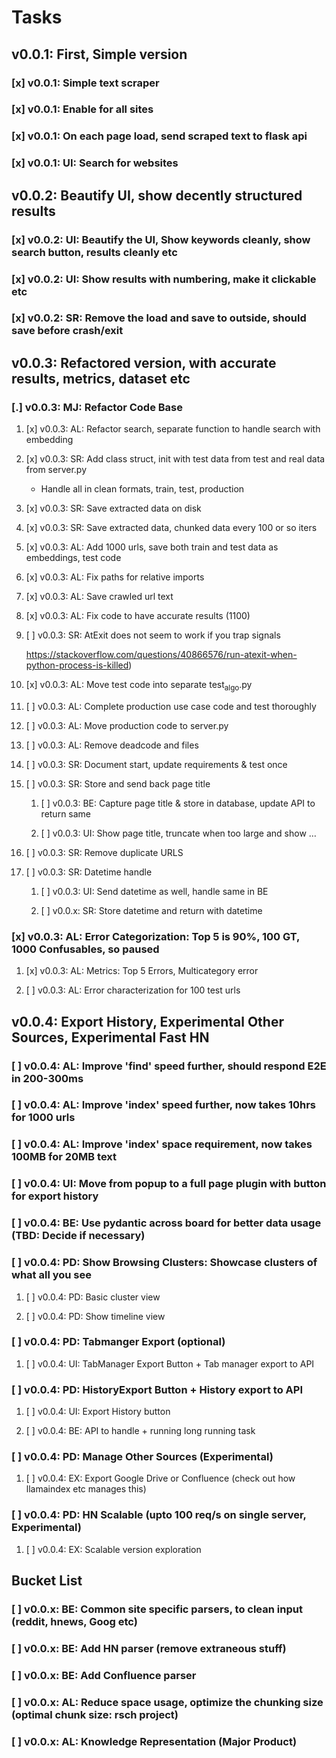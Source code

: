 * Tasks
** v0.0.1: First, Simple version
*** [x] v0.0.1: Simple text scraper
*** [x] v0.0.1: Enable for all sites
*** [x] v0.0.1: On each page load, send scraped text to flask api
*** [x] v0.0.1: UI: Search for websites
** v0.0.2: Beautify UI, show decently structured results
*** [x] v0.0.2: UI: Beautify the UI, Show keywords cleanly, show search button, results cleanly etc
*** [x] v0.0.2: UI: Show results with numbering, make it clickable etc
*** [x] v0.0.2: SR: Remove the load and save to outside, should save before crash/exit
** v0.0.3: Refactored version, with accurate results, metrics, dataset etc
*** [.] v0.0.3: MJ: Refactor Code Base
**** [x] v0.0.3: AL: Refactor search, separate function to handle search with embedding
**** [x] v0.0.3: SR: Add class struct, init with test data from test and real data from server.py
                    - Handle all in clean formats, train, test, production
**** [x] v0.0.3: SR: Save extracted data on disk
**** [x] v0.0.3: SR: Save extracted data, chunked data every 100 or so iters
**** [x] v0.0.3: AL: Add 1000 urls, save both train and test data as embeddings, test code
**** [x] v0.0.3: AL: Fix paths for relative imports
**** [x] v0.0.3: AL: Save crawled url text
**** [x] v0.0.3: AL: Fix code to have accurate results (1100)
**** [ ] v0.0.3: SR: AtExit does not seem to work if you trap signals
          https://stackoverflow.com/questions/40866576/run-atexit-when-python-process-is-killed)
**** [x] v0.0.3: AL: Move test code into separate test_algo.py
**** [ ] v0.0.3: AL: Complete production use case code and test thoroughly
**** [ ] v0.0.3: AL: Move production code to server.py
**** [ ] v0.0.3: AL: Remove deadcode and files
**** [ ] v0.0.3: SR: Document start, update requirements & test once
**** [ ] v0.0.3: SR: Store and send back page title
***** [ ] v0.0.3: BE: Capture page title & store in database, update API to return same
***** [ ] v0.0.3: UI: Show page title, truncate when too large and show ...
**** [ ] v0.0.3: SR: Remove duplicate URLS
**** [ ] v0.0.3: SR: Datetime handle
***** [ ] v0.0.3: UI: Send datetime as well, handle same in BE
***** [ ] v0.0.x: SR: Store datetime and return with datetime
*** [x] v0.0.3: AL: Error Categorization: Top 5 is 90%, 100 GT, 1000 Confusables, so paused
**** [x] v0.0.3: AL: Metrics: Top 5 Errors, Multicategory error
**** [ ] v0.0.3: AL: Error characterization for 100 test urls
** v0.0.4: Export History, Experimental Other Sources, Experimental Fast HN
*** [ ] v0.0.4: AL: Improve 'find' speed further, should respond E2E in 200-300ms
*** [ ] v0.0.4: AL: Improve 'index' speed further, now takes 10hrs for 1000 urls
*** [ ] v0.0.4: AL: Improve 'index' space requirement, now takes 100MB for 20MB text
*** [ ] v0.0.4: UI: Move from popup to a full page plugin with button for export history
*** [ ] v0.0.4: BE: Use pydantic across board for better data usage (TBD: Decide if necessary)
*** [ ] v0.0.4: PD: Show Browsing Clusters: Showcase clusters of what all you see
**** [ ] v0.0.4: PD: Basic cluster view
**** [ ] v0.0.4: PD: Show timeline view
*** [ ] v0.0.4: PD: Tabmanger Export (optional)
**** [ ] v0.0.4: UI: TabManager Export Button + Tab manager export to API
*** [ ] v0.0.4: PD: HistoryExport Button + History export to API
**** [ ] v0.0.4: UI: Export History button
**** [ ] v0.0.4: BE: API to handle + running long running task
*** [ ] v0.0.4: PD: Manage Other Sources (Experimental)
**** [ ] v0.0.4: EX: Export Google Drive or Confluence (check out how llamaindex etc manages this)
*** [ ] v0.0.4: PD: HN Scalable (upto 100 req/s on single server, Experimental)
**** [ ] v0.0.4: EX: Scalable version exploration
** Bucket List
*** [ ] v0.0.x: BE: Common site specific parsers, to clean input (reddit, hnews, Goog etc)
*** [ ] v0.0.x: BE: Add HN parser (remove extraneous stuff)
*** [ ] v0.0.x: BE: Add Confluence parser
*** [ ] v0.0.x: AL: Reduce space usage, optimize the chunking size (optimal chunk size: rsch project)
*** [ ] v0.0.x: AL: Knowledge Representation (Major Product)
